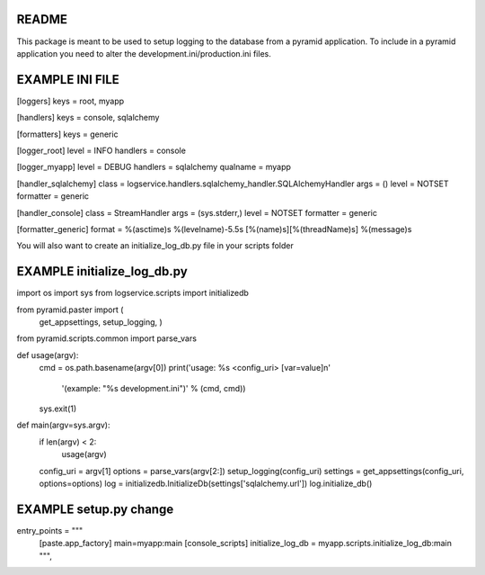 README
======

This package is meant to be used to setup logging to the database from a pyramid application.
To include in a pyramid application you need to alter the development.ini/production.ini files.

EXAMPLE INI FILE
================

[loggers]
keys = root, myapp

[handlers]
keys = console, sqlalchemy

[formatters]
keys = generic

[logger_root]
level = INFO
handlers = console

[logger_myapp]
level = DEBUG
handlers = sqlalchemy
qualname = myapp

[handler_sqlalchemy]
class = logservice.handlers.sqlalchemy_handler.SQLAlchemyHandler
args = ()
level = NOTSET
formatter = generic

[handler_console]
class = StreamHandler
args = (sys.stderr,)
level = NOTSET
formatter = generic

[formatter_generic]
format = %(asctime)s %(levelname)-5.5s [%(name)s][%(threadName)s] %(message)s


You will also want to create an initialize_log_db.py file in your scripts folder

EXAMPLE initialize_log_db.py
============================

import os
import sys
from logservice.scripts import initializedb

from pyramid.paster import (
    get_appsettings,
    setup_logging,
    )

from pyramid.scripts.common import parse_vars


def usage(argv):
    cmd = os.path.basename(argv[0])
    print('usage: %s <config_uri> [var=value]\n'
          '(example: "%s development.ini")' % (cmd, cmd))
    sys.exit(1)


def main(argv=sys.argv):
    if len(argv) < 2:
        usage(argv)
    config_uri = argv[1]
    options = parse_vars(argv[2:])
    setup_logging(config_uri)
    settings = get_appsettings(config_uri, options=options)
    log = initializedb.InitializeDb(settings['sqlalchemy.url'])
    log.initialize_db()


EXAMPLE setup.py change
=======================

entry_points = """\
      [paste.app_factory]
      main=myapp:main
      [console_scripts]
      initialize_log_db = myapp.scripts.initialize_log_db:main
      """,
